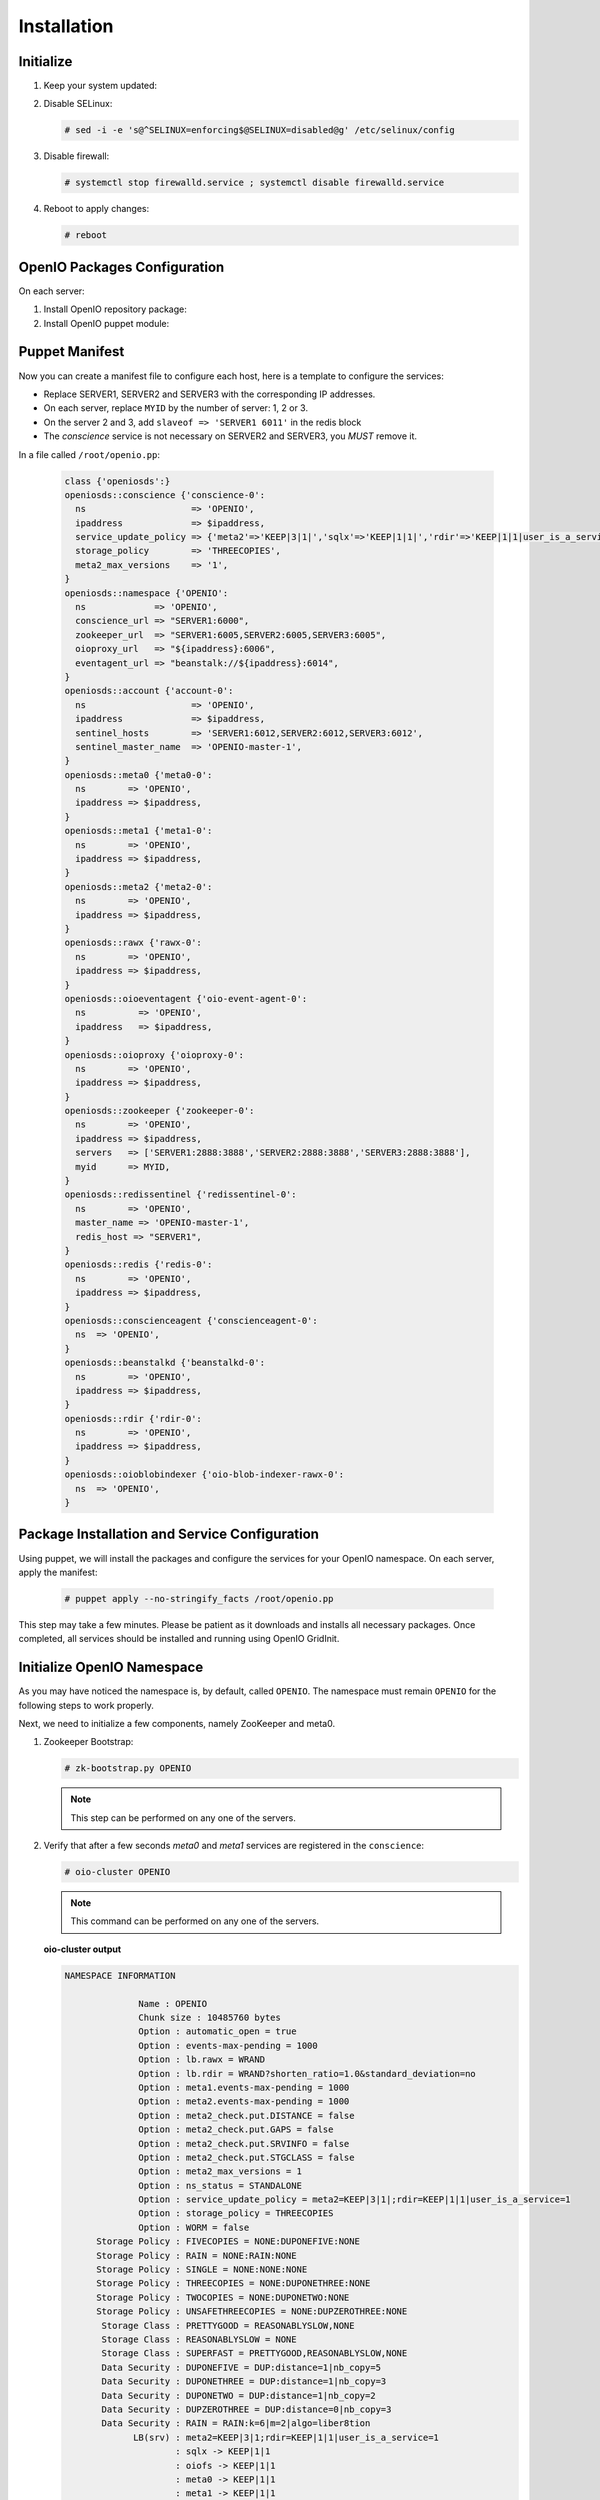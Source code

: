 ============
Installation
============

Initialize
~~~~~~~~~~

#. Keep your system updated:

   .. only:: ubuntu or debian
   
      .. code-block:: console
           
         # apt-get update 
         # apt-get upgrade
   
   .. only:: centos
   
      .. code-block:: console 
   
         # yum update -y

#. Disable SELinux:
   
   .. code-block:: console
  
      # sed -i -e 's@^SELINUX=enforcing$@SELINUX=disabled@g' /etc/selinux/config
   
#. Disable firewall:
   
   .. code-block:: console
 
      # systemctl stop firewalld.service ; systemctl disable firewalld.service

#. Reboot to apply changes:

   .. code-block:: console

      # reboot

OpenIO Packages Configuration
~~~~~~~~~~~~~~~~~~~~~~~~~~~~~

On each server:

#. Install OpenIO repository package:

   .. only:: centos
   
      .. code-block:: console
   
         # yum -y install http://mirror.openio.io/pub/repo/openio/sds/16.10/el/openio-sds-release-16.10-1.el.noarch.rpm
   
   .. only:: ubuntu or debian
      
      We provide a shell script (relying on Puppet) that allows you to install easily a namespace named *OPENIO*
      
      Add the repository configuration
   
      .. code-block:: console
   
         # echo "deb http://mirror.openio.io/pub/repo/openio/sds/16.04/$(lsb_release -i -s)/ $(lsb_release -c -s)/" | sudo tee /etc/apt/sources.list.d/openio-sds.list
   
      Add the OpenIO archive key

      .. code-block:: console
   
         # curl http://mirror.openio.io/pub/repo/openio/APT-GPG-KEY-OPENIO-0 | apt-key add -

#. Install OpenIO puppet module:

   .. only:: centos
   
      .. code-block:: console
   
         # yum -y install puppet-openio-sds

   .. only:: ubuntu or debian
   
      .. code-block:: console
   
         # apt install puppet-common
         # puppet module install openio-openiosds
   

Puppet Manifest
~~~~~~~~~~~~~~~

Now you can create a manifest file to configure each host,
here is a template to configure the services:

- Replace SERVER1, SERVER2 and SERVER3 with the corresponding IP addresses.
- On each server, replace ``MYID`` by the number of server: 1, 2 or 3.
- On the server 2 and 3, add ``slaveof => 'SERVER1 6011'`` in the redis block
- The `conscience` service is not necessary on SERVER2 and SERVER3, you `MUST` remove it.

In a file called ``/root/openio.pp``:

   .. code-block:: puppet
   
      class {'openiosds':}
      openiosds::conscience {'conscience-0':
        ns                    => 'OPENIO',
        ipaddress             => $ipaddress,
        service_update_policy => {'meta2'=>'KEEP|3|1|','sqlx'=>'KEEP|1|1|','rdir'=>'KEEP|1|1|user_is_a_service=rawx'},
        storage_policy        => 'THREECOPIES',
        meta2_max_versions    => '1',
      }
      openiosds::namespace {'OPENIO':
        ns             => 'OPENIO',
        conscience_url => "SERVER1:6000",
        zookeeper_url  => "SERVER1:6005,SERVER2:6005,SERVER3:6005",
        oioproxy_url   => "${ipaddress}:6006",
        eventagent_url => "beanstalk://${ipaddress}:6014",
      }
      openiosds::account {'account-0':
        ns                    => 'OPENIO',
        ipaddress             => $ipaddress,
        sentinel_hosts        => 'SERVER1:6012,SERVER2:6012,SERVER3:6012',
        sentinel_master_name  => 'OPENIO-master-1',
      }
      openiosds::meta0 {'meta0-0':
        ns        => 'OPENIO',
        ipaddress => $ipaddress,
      }
      openiosds::meta1 {'meta1-0':
        ns        => 'OPENIO',
        ipaddress => $ipaddress,
      }
      openiosds::meta2 {'meta2-0':
        ns        => 'OPENIO',
        ipaddress => $ipaddress,
      }
      openiosds::rawx {'rawx-0':
        ns        => 'OPENIO',
        ipaddress => $ipaddress,
      }
      openiosds::oioeventagent {'oio-event-agent-0':
        ns          => 'OPENIO',
        ipaddress   => $ipaddress,
      }
      openiosds::oioproxy {'oioproxy-0':
        ns        => 'OPENIO',
        ipaddress => $ipaddress,
      }
      openiosds::zookeeper {'zookeeper-0':
        ns        => 'OPENIO',
        ipaddress => $ipaddress,
        servers   => ['SERVER1:2888:3888','SERVER2:2888:3888','SERVER3:2888:3888'],
        myid      => MYID,
      }
      openiosds::redissentinel {'redissentinel-0':
        ns        => 'OPENIO',
        master_name => 'OPENIO-master-1',
        redis_host => "SERVER1",
      }
      openiosds::redis {'redis-0':
        ns        => 'OPENIO',
        ipaddress => $ipaddress,
      }
      openiosds::conscienceagent {'conscienceagent-0':
        ns  => 'OPENIO',
      }
      openiosds::beanstalkd {'beanstalkd-0':
        ns        => 'OPENIO',
        ipaddress => $ipaddress,
      }
      openiosds::rdir {'rdir-0':
        ns        => 'OPENIO',
        ipaddress => $ipaddress,
      }
      openiosds::oioblobindexer {'oio-blob-indexer-rawx-0':
        ns  => 'OPENIO',
      }

Package Installation and Service Configuration
~~~~~~~~~~~~~~~~~~~~~~~~~~~~~~~~~~~~~~~~~~~~~~

Using puppet, we will install the packages and configure the services for your OpenIO namespace.
On each server, apply the manifest:

   .. code-block:: console

      # puppet apply --no-stringify_facts /root/openio.pp

This step may take a few minutes. Please be patient as it downloads and installs all necessary packages. 
Once completed, all services should be installed and running using OpenIO GridInit.



Initialize OpenIO Namespace
~~~~~~~~~~~~~~~~~~~~~~~~~~~

As you may have noticed the namespace is, by default, called ``OPENIO``.  The namespace must remain ``OPENIO`` for the following steps to work properly.  

Next, we need to initialize a few components, namely ZooKeeper and meta0.

#. Zookeeper Bootstrap:

   .. code-block:: console

      # zk-bootstrap.py OPENIO

   .. note::

      This step can be performed on any one of the servers.

#. Verify that after a few seconds `meta0` and `meta1` services are registered in the ``conscience``:

   .. code-block:: console

      # oio-cluster OPENIO

   .. note::

      This command can be performed on any one of the servers.

   **oio-cluster output**

   .. code-block:: console 

      NAMESPACE INFORMATION
      
                    Name : OPENIO
                    Chunk size : 10485760 bytes
                    Option : automatic_open = true
                    Option : events-max-pending = 1000
                    Option : lb.rawx = WRAND
                    Option : lb.rdir = WRAND?shorten_ratio=1.0&standard_deviation=no
                    Option : meta1.events-max-pending = 1000
                    Option : meta2.events-max-pending = 1000
                    Option : meta2_check.put.DISTANCE = false
                    Option : meta2_check.put.GAPS = false
                    Option : meta2_check.put.SRVINFO = false
                    Option : meta2_check.put.STGCLASS = false
                    Option : meta2_max_versions = 1
                    Option : ns_status = STANDALONE
                    Option : service_update_policy = meta2=KEEP|3|1|;rdir=KEEP|1|1|user_is_a_service=1
                    Option : storage_policy = THREECOPIES
                    Option : WORM = false
            Storage Policy : FIVECOPIES = NONE:DUPONEFIVE:NONE
            Storage Policy : RAIN = NONE:RAIN:NONE
            Storage Policy : SINGLE = NONE:NONE:NONE
            Storage Policy : THREECOPIES = NONE:DUPONETHREE:NONE
            Storage Policy : TWOCOPIES = NONE:DUPONETWO:NONE
            Storage Policy : UNSAFETHREECOPIES = NONE:DUPZEROTHREE:NONE
             Storage Class : PRETTYGOOD = REASONABLYSLOW,NONE
             Storage Class : REASONABLYSLOW = NONE
             Storage Class : SUPERFAST = PRETTYGOOD,REASONABLYSLOW,NONE
             Data Security : DUPONEFIVE = DUP:distance=1|nb_copy=5
             Data Security : DUPONETHREE = DUP:distance=1|nb_copy=3
             Data Security : DUPONETWO = DUP:distance=1|nb_copy=2
             Data Security : DUPZEROTHREE = DUP:distance=0|nb_copy=3
             Data Security : RAIN = RAIN:k=6|m=2|algo=liber8tion
                   LB(srv) : meta2=KEEP|3|1;rdir=KEEP|1|1|user_is_a_service=1
                           : sqlx -> KEEP|1|1
                           : oiofs -> KEEP|1|1
                           : meta0 -> KEEP|1|1
                           : meta1 -> KEEP|1|1
                           : meta2 -> KEEP|3|1
                           : redis -> KEEP|1|1
                           : rainx -> KEEP|1|1
                           : rawx -> KEEP|1|1
                           : account -> KEEP|1|1
                           : rdir -> KEEP|1|1
                 LB(meta2) : sqlx=WRR?shorten_ratio=1.001000&standard_deviation=no&reset_delay=60
                           : oiofs=WRR?shorten_ratio=1.001000&standard_deviation=no&reset_delay=60
                           : meta0=WRR?shorten_ratio=1.001000&standard_deviation=no&reset_delay=60
                           : meta1=WRR?shorten_ratio=1.001000&standard_deviation=no&reset_delay=60
                           : meta2=WRR?shorten_ratio=1.001000&standard_deviation=no&reset_delay=60
                           : redis=WRR?shorten_ratio=1.001000&standard_deviation=no&reset_delay=60
                           : rainx=WRR?shorten_ratio=1.001000&standard_deviation=no&reset_delay=60
                           : rawx=WRAND?shorten_ratio=1.001000&standard_deviation=no&reset_delay=60
                           : account=WRR?shorten_ratio=1.001000&standard_deviation=no&reset_delay=60
                           : rdir=WRAND?shorten_ratio=1.000000&standard_deviation=no&reset_delay=60
      
      
      -- meta0 --
         192.168.1.34:6001                       0
         192.168.1.31:6001                       0
         192.168.1.33:6001                       0
      
      -- meta1 --
         192.168.1.34:6002                       0
         192.168.1.31:6002                       0
         192.168.1.33:6002                       0
      
      -- meta2 --
         192.168.1.34:6003                       0
         192.168.1.31:6003                       0
         192.168.1.33:6003                       0
      
      -- rawx --
         192.168.1.34:6004                       0
         192.168.1.31:6004                       0
         192.168.1.33:6004                       0
      
      -- account --
         192.168.1.31:6009                       0
         192.168.1.34:6009                       0
         192.168.1.33:6009                       0
      
      -- rdir --
         192.168.1.34:6010                       0
         192.168.1.31:6010                       0
         192.168.1.33:6010                       0
      

#. `meta0` service initialization:

   .. code-block:: console

      # openio directory bootstrap

   .. note::

      We specify here that meta1 services will have 3 replicas.


#. `meta0` and `meta1` restart

   Restart the meta0 and the meta1 services on each server:

   .. code-block:: console

      # gridinit_cmd restart @meta0 ; gridinit_cmd restart @meta1

   .. warning::

      Must be perform on all servers

#. Start all services:

   .. code-block:: console

      # gridinit_cmd start

   .. warning::

      Must be performed on all servers

   **gridinit_cmd status output**

   .. code-block:: console

      KEY                       STATUS      PID GROUP
      OPENIO-account-0          UP          621 OPENIO,account,account-0
      OPENIO-beanstalkd-0       UP          764 OPENIO,beanstalkd,beanstalkd-0
      OPENIO-conscienceagent-0  UP          622 OPENIO,conscienceagent,conscienceagent-0
      OPENIO-meta0-0            UP          687 OPENIO,meta0,meta0-0
      OPENIO-meta1-0            UP          686 OPENIO,meta1,meta1-0
      OPENIO-meta2-0            UP          685 OPENIO,meta2,meta2-0
      OPENIO-oio-blob-indexer-0 UP          616 OPENIO,oio-blob-indexer,oio-blob-indexer-0
      OPENIO-oio-event-agent-0  UP          617 OPENIO,oio-event-agent,oio-event-agent-0
      OPENIO-oioproxy-0         UP          683 OPENIO,oioproxy,oioproxy-0
      OPENIO-rawx-0             UP          741 OPENIO,rawx,rawx-0
      OPENIO-rdir-0             UP          615 OPENIO,rdir,rdir-0
      OPENIO-redis-0            UP          684 OPENIO,redis,redis-0
      OPENIO-redissentinel-0    UP          614 OPENIO,redissentinel,redissentinel-0
      OPENIO-zookeeper-0        UP          612 OPENIO,zookeeper,zookeeper-0

#. Unlock all services:

   Finally, unlock all services in the namespace:

   .. code-block:: console

      # openio --oio-ns=OPENIO cluster unlockall

   After unlocking, your OPENIO namespace should be running!

   Be sure that every score is greater that 0 using `oio-cluster`:

   .. code-block:: console

      # oio-cluster OPENIO

   .. TODO ADD test installation section
